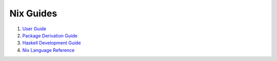 Nix Guides
----------

1. `User Guide <user-guide.rst>`_
2. `Package Derivation Guide <package-derivation.rst>`_
3. `Haskell Development Guide <haskell-development.rst>`_
4. `Nix Language Reference <reference.rst>`_
